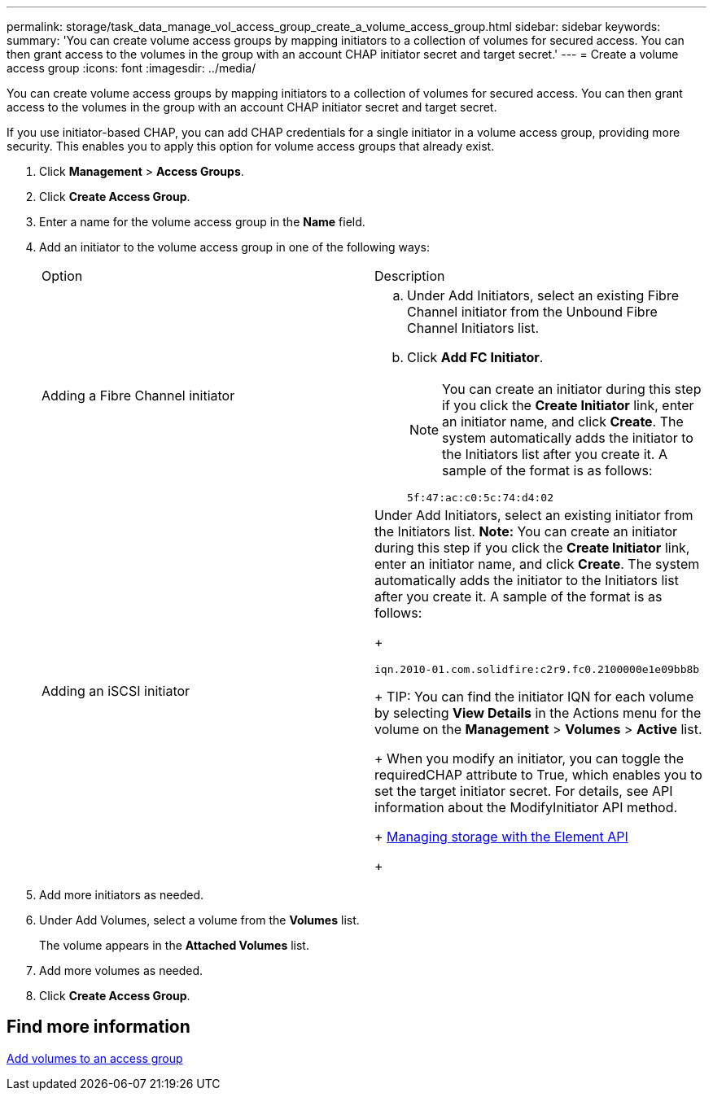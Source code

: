 ---
permalink: storage/task_data_manage_vol_access_group_create_a_volume_access_group.html
sidebar: sidebar
keywords:
summary: 'You can create volume access groups by mapping initiators to a collection of volumes for secured access. You can then grant access to the volumes in the group with an account CHAP initiator secret and target secret.'
---
= Create a volume access group
:icons: font
:imagesdir: ../media/

[.lead]
You can create volume access groups by mapping initiators to a collection of volumes for secured access. You can then grant access to the volumes in the group with an account CHAP initiator secret and target secret.

If you use initiator-based CHAP, you can add CHAP credentials for a single initiator in a volume access group, providing more security. This enables you to apply this option for volume access groups that already exist.

. Click *Management* > *Access Groups*.
. Click *Create Access Group*.
. Enter a name for the volume access group in the *Name* field.
. Add an initiator to the volume access group in one of the following ways:
+
|===
| Option| Description
a|
Adding a Fibre Channel initiator
a|

 .. Under Add Initiators, select an existing Fibre Channel initiator from the Unbound Fibre Channel Initiators list.
 .. Click *Add FC Initiator*.
+
NOTE: You can create an initiator during this step if you click the *Create Initiator* link, enter an initiator name, and click *Create*. The system automatically adds the initiator to the Initiators list after you create it. A sample of the format is as follows:
+
----
5f:47:ac:c0:5c:74:d4:02
----

a|
Adding an iSCSI initiator
a|
Under Add Initiators, select an existing initiator from the Initiators list.    *Note:* You can create an initiator during this step if you click the *Create Initiator* link, enter an initiator name, and click *Create*. The system automatically adds the initiator to the Initiators list after you create it. A sample of the format is as follows:
+
----
iqn.2010-01.com.solidfire:c2r9.fc0.2100000e1e09bb8b
----
+
TIP: You can find the initiator IQN for each volume by selecting *View Details* in the Actions menu for the volume on the *Management* > *Volumes* > *Active* list.
+
When you modify an initiator, you can toggle the requiredCHAP attribute to True, which enables you to set the target initiator secret. For details, see API information about the ModifyInitiator API method.
+
https://docs.netapp.com/sfe-120/topic/com.netapp.doc.sfe-api/home.html[Managing storage with the Element API]
+
|===

. Add more initiators as needed.
. Under Add Volumes, select a volume from the *Volumes* list.
+
The volume appears in the *Attached Volumes* list.

. Add more volumes as needed.
. Click *Create Access Group*.


== Find more information

xref:task_data_manage_vol_access_group_add_volumes.adoc[Add volumes to an access group]
